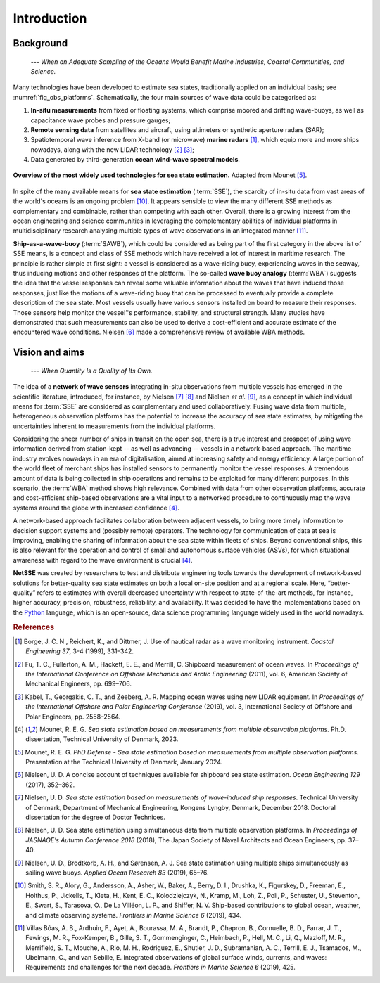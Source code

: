 Introduction
============

Background
----------

    *--- When an Adequate Sampling of the Oceans Would Benefit Marine Industries, Coastal Communities, and Science.*

Many technologies have been developed to estimate sea states, traditionally applied on an individual basis; see :numref:`fig_obs_platforms`. Schematically, the four main sources of wave data could be categorised as:

#. **In-situ measurements** from fixed or floating systems, which comprise moored and drifting wave-buoys, as well as capacitance wave probes and pressure gauges; 
#. **Remote sensing data** from satellites and aircraft, using altimeters or synthetic aperture radars (SAR);
#. Spatiotemporal wave inference from X-band (or microwave) **marine radars** [#Borge1999]_, which equip more and more ships nowadays, along with the new LIDAR technology [#Fu2011]_ [#Kabel2019]_;
#. Data generated by third-generation **ocean wind-wave spectral models**.

.. _fig_obs_platforms:
.. figure:: ../_static/Sketch_sea_state_observation_platforms.png
    :width: 70%
    :align: center

    **Overview of the most widely used technologies for sea state estimation.** Adapted from Mounet [#REGMODefense]_.

In spite of the many available means for **sea state estimation** (:term:`SSE`), the scarcity of in-situ data from vast areas of the world's oceans is an ongoing problem [#Smith2019]_. It appears sensible to view the many different SSE methods as complementary and combinable, rather than competing with each other. Overall, there is a growing interest from the ocean engineering and science communities in leveraging the complementary abilities of individual platforms in multidisciplinary research analysing multiple types of wave observations in an integrated manner [#VillasBoas2019]_.

**Ship-as-a-wave-buoy** (:term:`SAWB`), which could be considered as being part of the first category in the above list of SSE means, is a concept and class of SSE methods which have received a lot of interest in maritime research. The principle is rather simple at first sight: a vessel is considered as a wave-riding buoy, experiencing waves in the seaway, thus inducing motions and other responses of the platform. The so-called **wave buoy analogy** (:term:`WBA`) suggests the idea that the vessel responses can reveal some valuable information about the waves that have induced those responses, just like the motions of a wave-riding buoy that can be processed to eventually provide a complete description of the sea state. Most vessels usually have various sensors installed on board to measure their responses. Those sensors help monitor the vessel’'s performance, stability, and structural strength. Many studies have demonstrated that such measurements can also be used to
derive a cost-efficient and accurate estimate of the encountered wave conditions. Nielsen
[#Nielsen2017]_ made a comprehensive review of available WBA methods.


Vision and aims
---------------

    *--- When Quantity Is a Quality of Its Own.*

The idea of a **network of wave sensors** integrating in-situ observations from multiple vessels has emerged in the scientific literature, introduced, for instance, by Nielsen [#NielsenDoctorThesis]_ [#Nielsen2018]_ and Nielsen *et al.* [#Nielsen2019]_, as a concept in which individual means for :term:`SSE` are considered as complementary and used collaboratively. Fusing wave data from multiple, heterogeneous observation platforms has the potential to increase the accuracy of sea state estimates, by mitigating the uncertainties inherent to measurements from the individual platforms.

Considering the sheer number of ships in transit on the open sea, there is a true interest and prospect of using wave information derived from station-kept -- as well as advancing -- vessels in a network-based approach. The maritime industry evolves nowadays in an era of digitalisation, aimed at increasing safety and energy efficiency. A large portion of the world fleet of merchant ships has installed sensors to permanently monitor the vessel responses. A tremendous amount of data is being collected in ship operations and remains to be exploited for many different purposes. In this scenario, the :term:`WBA` method shows high relevance. Combined with data from other observation platforms, accurate and cost-efficient ship-based observations are a vital input to a networked procedure to continuously map the wave systems around the globe with increased confidence [#REGMOPhDThesis]_.

A network-based approach facilitates collaboration between adjacent vessels, to bring more timely information to decision support systems and (possibly remote) operators. The technology for communication of data at sea is improving, enabling the sharing of information about the sea state within fleets of ships. Beyond conventional ships, this is also relevant for the operation and control of small and autonomous surface vehicles (ASVs), for which situational awareness with regard to the wave environment is crucial [#REGMOPhDThesis]_.

**NetSSE** was created by researchers to test and distribute engineering tools towards the development of network-based solutions for better-quality sea state estimates on both a local on-site position and at a regional scale. Here, “better-quality” refers to estimates with overall decreased uncertainty with respect to state-of-the-art methods, for instance, higher accuracy, precision, robustness, reliability, and availability. It was decided to have the implementations based on the `Python <https://www.python.org/>`_ language, which is an open-source, data science programming language widely used in the world nowadays.


.. rubric:: References

.. [#Borge1999] Borge, J. C. N., Reichert, K., and Dittmer, J. Use of nautical radar as a wave monitoring instrument. *Coastal Engineering 37*, 3-4 (1999), 331–342.

.. [#Fu2011] Fu, T. C., Fullerton, A. M., Hackett, E. E., and Merrill, C. Shipboard measurement of ocean waves. In *Proceedings of the International Conference on Offshore Mechanics and Arctic Engineering* (2011), vol. 6, American Society of Mechanical Engineers, pp. 699–706.

.. [#Kabel2019] Kabel, T., Georgakis, C. T., and Zeeberg, A. R. Mapping ocean waves using new LIDAR equipment. In *Proceedings of the International Offshore and Polar Engineering Conference* (2019), vol. 3, International Society of Offshore and Polar Engineers, pp. 2558–2564.

.. [#REGMOPhDThesis] Mounet, R. E. G. *Sea state estimation based on measurements from multiple observation platforms*. Ph.D. dissertation, Technical University of Denmark, 2023.

.. [#REGMODefense] Mounet, R. E. G. *PhD Defense - Sea state estimation based on measurements from multiple observation platforms*. Presentation at the Technical University of Denmark, January 2024.

.. [#Nielsen2017] Nielsen, U. D. A concise account of techniques available for shipboard sea state estimation. *Ocean Engineering 129* (2017), 352–362.

.. [#NielsenDoctorThesis] Nielsen, U. D. *Sea state estimation based on measurements of wave-induced ship responses*. Technical University of Denmark, Department of Mechanical Engineering, Kongens Lyngby, Denmark, December 2018. Doctoral dissertation for the degree of Doctor Technices.

.. [#Nielsen2018] Nielsen, U. D. Sea state estimation using simultaneous data from multiple observation platforms. In *Proceedings of JASNAOE’s Autumn Conference 2018* (2018), The Japan Society of Naval Architects and Ocean Engineers, pp. 37–40.

.. [#Nielsen2019] Nielsen, U. D., Brodtkorb, A. H., and Sørensen, A. J. Sea state estimation    using multiple ships simultaneously as sailing wave buoys. *Applied Ocean Research 83* (2019), 65–76.

.. [#Smith2019] Smith, S. R., Alory, G., Andersson, A., Asher, W., Baker, A., Berry, D. I., Drushka, K., Figurskey, D., Freeman, E., Holthus, P., Jickells, T., Kleta, H., Kent, E. C., Kolodziejczyk, N., Kramp, M., Loh, Z., Poli, P., Schuster, U., Steventon, E., Swart, S., Tarasova, O., De La Villéon, L. P., and Shiffer, N. V. Ship-based contributions to global ocean, weather, and climate observing systems. *Frontiers in Marine Science 6* (2019), 434.

.. [#VillasBoas2019] Villas Bôas, A. B., Ardhuin, F., Ayet, A., Bourassa, M. A., Brandt, P., Chapron, B., Cornuelle, B. D., Farrar, J. T., Fewings, M. R., Fox-Kemper, B., Gille, S. T., Gommenginger, C., Heimbach, P., Hell, M. C., Li, Q., Mazloff, M. R., Merrifield, S. T., Mouche, A., Rio, M. H., Rodriguez, E., Shutler, J. D., Subramanian, A. C., Terrill, E. J., Tsamados, M., Ubelmann, C., and van Sebille, E. Integrated observations of global surface winds, currents, and waves: Requirements and challenges for the next decade. *Frontiers in Marine Science 6* (2019), 425.
